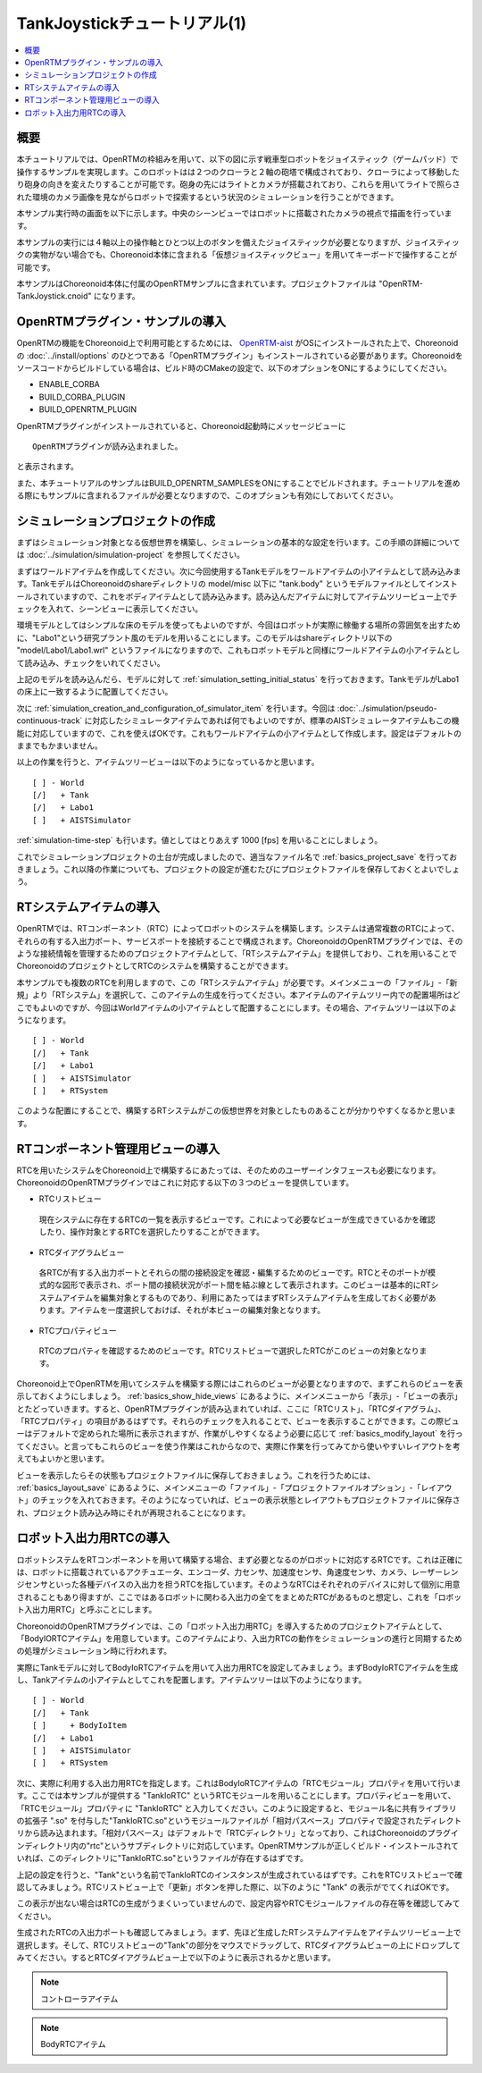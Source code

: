 TankJoystickチュートリアル(1)
=============================

.. contents::
   :local:
   :depth: 1


概要
----

本チュートリアルでは、OpenRTMの枠組みを用いて、以下の図に示す戦車型ロボットをジョイスティック（ゲームパッド）で操作するサンプルを実現します。このロボットはは２つのクローラと２軸の砲塔で構成されており、クローラによって移動したり砲身の向きを変えたりすることが可能です。砲身の先にはライトとカメラが搭載されており、これらを用いてライトで照らされた環境のカメラ画像を見ながらロボットで探索するという状況のシミュレーションを行うことができます。

本サンプル実行時の画面を以下に示します。中央のシーンビューではロボットに搭載されたカメラの視点で描画を行っています。

.. image:: images/TankJoystickScreenShot.png

本サンプルの実行には４軸以上の操作軸とひとつ以上のボタンを備えたジョイスティックが必要となりますが、ジョイスティックの実物がない場合でも、Choreonoid本体に含まれる「仮想ジョイスティックビュー」を用いてキーボードで操作することが可能です。

本サンプルはChoreonoid本体に付属のOpenRTMサンプルに含まれています。プロジェクトファイルは "OpenRTM-TankJoystick.cnoid" になります。

.. _tankjoystick_openrtm_plugin_samples:

OpenRTMプラグイン・サンプルの導入
---------------------------------

OpenRTMの機能をChoreonoid上で利用可能とするためには、 `OpenRTM-aist <http://openrtm.org/>`_ がOSにインストールされた上で、Choreonoidの :doc:`../install/options` のひとつである「OpenRTMプラグイン」もインストールされている必要があります。Choreonoidをソースコードからビルドしている場合は、ビルド時のCMakeの設定で、以下のオプションをONにするようにしてください。

* ENABLE_CORBA
* BUILD_CORBA_PLUGIN
* BUILD_OPENRTM_PLUGIN

OpenRTMプラグインがインストールされていると、Choreonoid起動時にメッセージビューに ::
  
 OpenRTMプラグインが読み込まれました。

と表示されます。
  
また、本チュートリアルのサンプルはBUILD_OPENRTM_SAMPLESをONにすることでビルドされます。チュートリアルを進める際にもサンプルに含まれるファイルが必要となりますので、このオプションも有効にしておいてください。

シミュレーションプロジェクトの作成
----------------------------------

まずはシミュレーション対象となる仮想世界を構築し、シミュレーションの基本的な設定を行います。この手順の詳細については :doc:`../simulation/simulation-project` を参照してください。

まずはワールドアイテムを作成してください。次に今回使用するTankモデルをワールドアイテムの小アイテムとして読み込みます。TankモデルはChoreonoidのshareディレクトリの model/misc 以下に "tank.body" というモデルファイルとしてインストールされていますので、これをボディアイテムとして読み込みます。読み込んだアイテムに対してアイテムツリービュー上でチェックを入れて、シーンビューに表示してください。

環境モデルとしてはシンプルな床のモデルを使ってもよいのですが、今回はロボットが実際に稼働する場所の雰囲気を出すために、"Labo1"という研究プラント風のモデルを用いることにします。このモデルはshareディレクトリ以下の "model/Labo1/Labo1.wrl" というファイルになりますので、これもロボットモデルと同様にワールドアイテムの小アイテムとして読み込み、チェックをいれてください。

上記のモデルを読み込んだら、モデルに対して :ref:`simulation_setting_initial_status` を行っておきます。TankモデルがLabo1の床上に一致するように配置してください。

次に :ref:`simulation_creation_and_configuration_of_simulator_item` を行います。今回は :doc:`../simulation/pseudo-continuous-track` に対応したシミュレータアイテムであれば何でもよいのですが、標準のAISTシミュレータアイテムもこの機能に対応していますので、これを使えばOKです。これもワールドアイテムの小アイテムとして作成します。設定はデフォルトのままでもかまいません。

以上の作業を行うと、アイテムツリービューは以下のようになっているかと思います。 ::

 [ ] - World
 [/]   + Tank
 [/]   + Labo1
 [ ]   + AISTSimulator
 
:ref:`simulation-time-step` も行います。値としてはとりあえず 1000 [fps] を用いることにしましょう。

これでシミュレーションプロジェクトの土台が完成しましたので、適当なファイル名で :ref:`basics_project_save` を行っておきましょう。これ以降の作業についても、プロジェクトの設定が進むたびにプロジェクトファイルを保存しておくとよいでしょう。

RTシステムアイテムの導入
------------------------

OpenRTMでは、RTコンポーネント（RTC）によってロボットのシステムを構築します。システムは通常複数のRTCによって、それらの有する入出力ポート、サービスポートを接続することで構成されます。ChoreonoidのOpenRTMプラグインでは、そのような接続情報を管理するためのプロジェクトアイテムとして、「RTシステムアイテム」を提供しており、これを用いることでChoreonoidのプロジェクトとしてRTCのシステムを構築することができます。

本サンプルでも複数のRTCを利用しますので、この「RTシステムアイテム」が必要です。メインメニューの「ファイル」-「新規」より「RTシステム」を選択して、このアイテムの生成を行ってください。本アイテムのアイテムツリー内での配置場所はどこでもよいのですが、今回はWorldアイテムの小アイテムとして配置することにします。その場合、アイテムツリーは以下のようになります。 ::

 [ ] - World
 [/]   + Tank
 [/]   + Labo1
 [ ]   + AISTSimulator
 [ ]   + RTSystem

このような配置にすることで、構築するRTシステムがこの仮想世界を対象としたものあることが分かりやすくなるかと思います。

RTコンポーネント管理用ビューの導入
----------------------------------

RTCを用いたシステムをChoreonoid上で構築するにあたっては、そのためのユーザーインタフェースも必要になります。ChoreonoidのOpenRTMプラグインではこれに対応する以下の３つのビューを提供しています。

* RTCリストビュー

 現在システムに存在するRTCの一覧を表示するビューです。これによって必要なビューが生成できているかを確認したり、操作対象とするRTCを選択したりすることができます。
  
* RTCダイアグラムビュー

 各RTCが有する入出力ポートとそれらの間の接続設定を確認・編集するためのビューです。RTCとそのポートが模式的な図形で表示され、ポート間の接続状況がポート間を結ぶ線として表示されます。このビューは基本的にRTシステムアイテムを編集対象とするものであり、利用にあたってはまずRTシステムアイテムを生成しておく必要があります。アイテムを一度選択しておけば、それが本ビューの編集対象となります。

* RTCプロパティビュー

 RTCのプロパティを確認するためのビューです。RTCリストビューで選択したRTCがこのビューの対象となります。
  
Choreonoid上でOpenRTMを用いてシステムを構築する際にはこれらのビューが必要となりますので、まずこれらのビューを表示しておくようにしましょう。 :ref:`basics_show_hide_views` にあるように、メインメニューから「表示」-「ビューの表示」とたどっていきます。すると、OpenRTMプラグインが読み込まれていれば、ここに「RTCリスト」、「RTCダイアグラム」、「RTCプロパティ」の項目があるはずです。それらのチェックを入れることで、ビューを表示することができます。この際ビューはデフォルトで定められた場所に表示されますが、作業がしやすくなるよう必要に応じて :ref:`basics_modify_layout` を行ってください。と言ってもこれらのビューを使う作業はこれからなので、実際に作業を行ってみてから使いやすいレイアウトを考えてもよいかと思います。

ビューを表示したらその状態もプロジェクトファイルに保存しておきましょう。これを行うためには、 :ref:`basics_layout_save` にあるように、メインメニューの「ファイル」-「プロジェクトファイルオプション」-「レイアウト」のチェックを入れておきます。そのようになっていれば、ビューの表示状態とレイアウトもプロジェクトファイルに保存され、プロジェクト読み込み時にそれが再現されることになります。

ロボット入出力用RTCの導入
-------------------------

ロボットシステムをRTコンポーネントを用いて構築する場合、まず必要となるのがロボットに対応するRTCです。これは正確には、ロボットに搭載されているアクチュエータ、エンコーダ、力センサ、加速度センサ、角速度センサ、カメラ、レーザーレンジセンサといった各種デバイスの入出力を担うRTCを指しています。そのようなRTCはそれぞれのデバイスに対して個別に用意されることもあり得ますが、ここではあるロボットに関わる入出力の全てをまとめたRTCがあるものと想定し、これを「ロボット入出力用RTC」と呼ぶことにします。

ChoreonoidのOpenRTMプラグインでは、この「ロボット入出力用RTC」を導入するためのプロジェクトアイテムとして、「BodyIORTCアイテム」を用意しています。このアイテムにより、入出力RTCの動作をシミュレーションの進行と同期するための処理がシミュレーション時に行われます。

実際にTankモデルに対してBodyIoRTCアイテムを用いて入出力用RTCを設定してみましょう。まずBodyIoRTCアイテムを生成し、Tankアイテムの小アイテムとしてこれを配置します。アイテムツリーは以下のようになります。 ::

 [ ] - World
 [/]   + Tank
 [ ]     + BodyIoItem
 [/]   + Labo1
 [ ]   + AISTSimulator
 [ ]   + RTSystem

次に、実際に利用する入出力用RTCを指定します。これはBodyIoRTCアイテムの「RTCモジュール」プロパティを用いて行います。ここでは本サンプルが提供する "TankIoRTC" というRTCモジュールを用いることにします。プロパティビューを用いて、「RTCモジュール」プロパティに "TankIoRTC" と入力してください。このように設定すると、モジュール名に共有ライブラリの拡張子 ".so" を付与した"TankIoRTC.so"というモジュールファイルが「相対パスベース」プロパティで設定されたディレクトリから読み込まれます。「相対パスベース」はデフォルトで「RTCディレクトリ」となっており、これはChoreonoidのプラグインディレクトリ内の"rtc"というサブディレクトリに対応しています。OpenRTMサンプルが正しくビルド・インストールされていれば、このディレクトリに"TankIoRTC.so"というファイルが存在するはずです。

上記の設定を行うと、"Tank"という名前でTankIoRTCのインスタンスが生成されているはずです。これをRTCリストビューで確認してみましょう。RTCリストビュー上で「更新」ボタンを押した際に、以下のように "Tank" の表示がでてくればOKです。

.. image:: images/rtclist-tank.png

この表示が出ない場合はRTCの生成がうまくいっていませんので、設定内容やRTCモジュールファイルの存在等を確認してみてください。	   

生成されたRTCの入出力ポートも確認してみましょう。まず、先ほど生成したRTシステムアイテムをアイテムツリービュー上で選択します。そして、RTCリストビューの"Tank"の部分をマウスでドラッグして、RTCダイアグラムビューの上にドロップしてみてください。するとRTCダイアグラムビュー上で以下のように表示されるかと思います。

.. image:: images/rtcdiagram-tank.png







.. note:: コントローラアイテム


.. note:: BodyRTCアイテム
